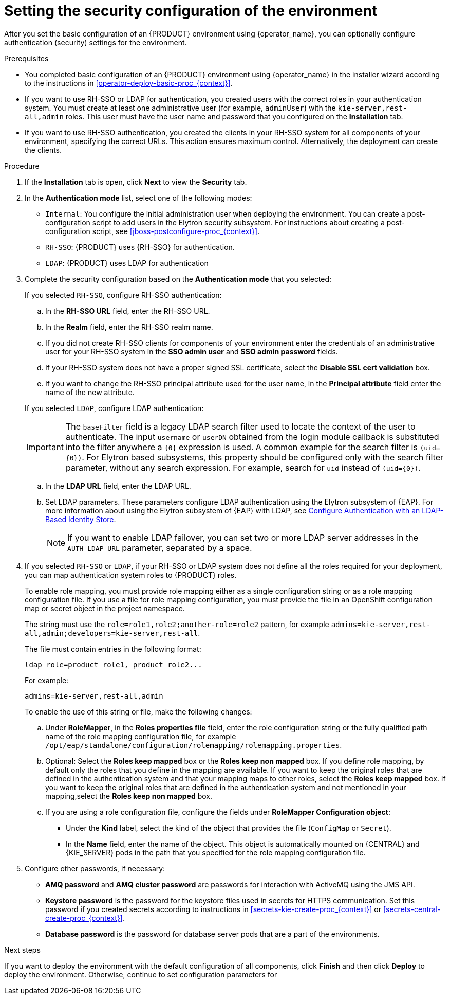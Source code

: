 [id='operator-deploy-security-proc_{context}']
= Setting the security configuration of the environment

After you set the basic configuration of an {PRODUCT} environment using {operator_name}, you can optionally configure authentication (security) settings for the environment.

.Prerequisites

* You completed basic configuration of an {PRODUCT} environment using {operator_name} in the installer wizard according to the instructions in <<operator-deploy-basic-proc_{context}>>.
* If you want to use RH-SSO or LDAP for authentication, you created users with the correct roles in your authentication system. You must create at least one administrative user (for example, `adminUser`) with the `kie-server,rest-all,admin` roles. This user must have the user name and password that you configured on the *Installation* tab.
* If you want to use RH-SSO authentication, you created the clients in your RH-SSO system for all components of your environment, specifying the correct URLs. This action ensures maximum control. Alternatively, the deployment can create the clients.

.Procedure
. If the *Installation* tab is open, click *Next* to view the *Security* tab.
. In the *Authentication mode* list, select one of the following modes:
** `Internal`: You configure the initial administration user when deploying the environment. You can create a post-configuration script to add users in the Elytron security subsystem. For instructions about creating a post-configuration script, see xref:jboss-postconfigure-proc_{context}[].
** `RH-SSO`: {PRODUCT} uses {RH-SSO} for authentication.
** `LDAP`: {PRODUCT} uses LDAP for authentication
. Complete the security configuration based on the *Authentication mode* that you selected:
+
--

If you selected `RH-SSO`, configure RH-SSO authentication:

.. In the *RH-SSO URL* field, enter the RH-SSO URL.
.. In the *Realm* field, enter the RH-SSO realm name.
.. If you did not create RH-SSO clients for components of your environment enter the credentials of an administrative user for your RH-SSO system in the *SSO admin user* and *SSO admin password* fields.
.. If your RH-SSO system does not have a proper signed SSL certificate, select the *Disable SSL cert validation* box.
.. If you want to change the RH-SSO principal attribute used for the user name, in the *Principal attribute* field enter the name of the new attribute.

If you selected `LDAP`, configure LDAP authentication:

[IMPORTANT]
====
The `baseFilter` field is a legacy LDAP search filter used to locate the context of the user to authenticate. The input `username` or `userDN` obtained from the login module callback is substituted into the filter anywhere a `{0}` expression is used. A common example for the search filter is `(uid={0})`. For Elytron based subsystems, this property should be configured only with the search filter parameter, without any search expression. For example, search for `uid` instead of `(uid={0})`.
====
.. In the *LDAP URL* field, enter the LDAP URL.
.. Set LDAP parameters. These parameters configure LDAP authentication using the Elytron subsystem of {EAP}. For more information about using the Elytron subsystem of {EAP} with LDAP, see https://access.redhat.com/documentation/en-us/red_hat_jboss_enterprise_application_platform/{EAP_VERSION}/html/how_to_configure_identity_management/elytron_secure_apps#elytron_ldap_auth_app[Configure Authentication with an LDAP-Based Identity Store].
+
[NOTE]
====
If you want to enable LDAP failover, you can set two or more LDAP server addresses in the `AUTH_LDAP_URL` parameter, separated by a space.
====

--
. If you selected `RH-SSO` or `LDAP`, if your RH-SSO or LDAP system does not define all the roles required for your deployment, you can map authentication system roles to {PRODUCT} roles.
+
To enable role mapping, you must provide role mapping either as a single configuration string or as a role mapping configuration file. If you use a file for role mapping configuration, you must provide the file in an OpenShift configuration map or secret object in the project namespace.
+
The string must use the `role=role1,role2;another-role=role2` pattern, for example `admins=kie-server,rest-all,admin;developers=kie-server,rest-all`.
+
The file must contain entries in the following format:
+
[source]
----
ldap_role=product_role1, product_role2...
----
+
For example:
+
[source]
----
admins=kie-server,rest-all,admin
----
+
To enable the use of this string or file, make the following changes:
+
.. Under *RoleMapper*, in the *Roles properties file* field, enter the role configuration string or the fully qualified path name of the role mapping configuration file, for example `/opt/eap/standalone/configuration/rolemapping/rolemapping.properties`.
.. Optional: Select the *Roles keep mapped* box or the *Roles keep non mapped* box. If you define role mapping, by default only the roles that you define in the mapping are available. If you want to keep the original roles that are defined in the authentication system and that your mapping maps to other roles, select the *Roles keep mapped* box. If you want to keep the original roles that are defined in the authentication system and not mentioned in your mapping,select the *Roles keep non mapped* box.
.. If you are using a role configuration file, configure the fields under *RoleMapper Configuration object*:
*** Under the *Kind* label, select the kind of the object that provides the file (`ConfigMap` or `Secret`).
*** In the *Name* field, enter the name of the object. This object is automatically mounted on {CENTRAL} and {KIE_SERVER} pods in the path that you specified for the role mapping configuration file.
+
. Configure other passwords, if necessary:
** *AMQ password* and *AMQ cluster password* are passwords for interaction with ActiveMQ using the JMS API.
** *Keystore password* is the password for the keystore files used in secrets for HTTPS communication. Set this password if you created secrets according to instructions in <<secrets-kie-create-proc_{context}>> or <<secrets-central-create-proc_{context}>>.
** *Database password* is the password for database server pods that are a part of the environments.

.Next steps

If you want to deploy the environment with the default configuration of all components, click *Finish* and then click *Deploy* to deploy the environment. Otherwise, continue to set configuration parameters for
ifdef::PAM[{CENTRAL}, {KIE_SERVERS}, and Smart Router.]
ifdef::DM[{CENTRAL} and {KIE_SERVERS}.]
